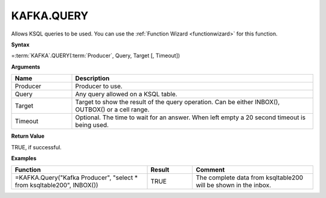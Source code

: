 KAFKA.QUERY
-----------------------------


        

Allows KSQL queries to be used. You can use the :ref:`Function Wizard <functionwizard>` for this function. 


**Syntax**

=\ :term:`KAFKA`\ .QUERY(:term:`Producer`, Query, Target [, Timeout])

**Arguments**

.. list-table::
   :widths: 20 80
   :header-rows: 1

   * - Name
     - Description
   * - Producer
     - Producer to use.
   * - Query
     - Any query allowed on a KSQL table. 
   * - Target
     - Target to show the result of the query operation.  Can be either INBOX(), OUTBOX() or a cell range.
       
   * - Timeout
     - Optional. The time to wait for an answer. When left empty a 20 second timeout is being used.

**Return Value**

TRUE, if successful.

**Examples**

.. list-table::
   :widths: 45 15 40
   :header-rows: 1

   * - Function
     - Result
     - Comment
   * - =KAFKA.Query("Kafka Producer", "select * from ksqltable200", INBOX())
     - TRUE
     - The complete data from ksqltable200 will be shown in the inbox.
  
